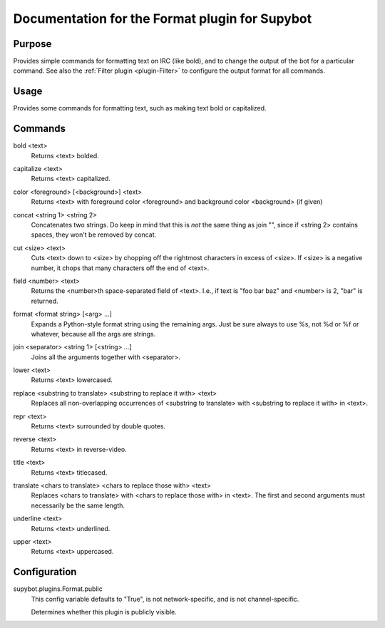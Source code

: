 .. _plugin-Format:

Documentation for the Format plugin for Supybot
===============================================

Purpose
-------
Provides simple commands for formatting text on IRC (like bold),
and to change the output of the bot for a particular command.
See also the :ref:`Filter plugin <plugin-Filter>` to configure
the output format for all commands.

Usage
-----
Provides some commands for formatting text, such as making text bold or
capitalized.

.. _commands-Format:

Commands
--------
.. _command-format-bold:

bold <text>
  Returns <text> bolded.

.. _command-format-capitalize:

capitalize <text>
  Returns <text> capitalized.

.. _command-format-color:

color <foreground> [<background>] <text>
  Returns <text> with foreground color <foreground> and background color <background> (if given)

.. _command-format-concat:

concat <string 1> <string 2>
  Concatenates two strings. Do keep in mind that this is *not* the same thing as join "", since if <string 2> contains spaces, they won't be removed by concat.

.. _command-format-cut:

cut <size> <text>
  Cuts <text> down to <size> by chopping off the rightmost characters in excess of <size>. If <size> is a negative number, it chops that many characters off the end of <text>.

.. _command-format-field:

field <number> <text>
  Returns the <number>th space-separated field of <text>. I.e., if text is "foo bar baz" and <number> is 2, "bar" is returned.

.. _command-format-format:

format <format string> [<arg> ...]
  Expands a Python-style format string using the remaining args. Just be sure always to use %s, not %d or %f or whatever, because all the args are strings.

.. _command-format-join:

join <separator> <string 1> [<string> ...]
  Joins all the arguments together with <separator>.

.. _command-format-lower:

lower <text>
  Returns <text> lowercased.

.. _command-format-replace:

replace <substring to translate> <substring to replace it with> <text>
  Replaces all non-overlapping occurrences of <substring to translate> with <substring to replace it with> in <text>.

.. _command-format-repr:

repr <text>
  Returns <text> surrounded by double quotes.

.. _command-format-reverse:

reverse <text>
  Returns <text> in reverse-video.

.. _command-format-title:

title <text>
  Returns <text> titlecased.

.. _command-format-translate:

translate <chars to translate> <chars to replace those with> <text>
  Replaces <chars to translate> with <chars to replace those with> in <text>. The first and second arguments must necessarily be the same length.

.. _command-format-underline:

underline <text>
  Returns <text> underlined.

.. _command-format-upper:

upper <text>
  Returns <text> uppercased.

.. _conf-Format:

Configuration
-------------

.. _conf-supybot.plugins.Format.public:


supybot.plugins.Format.public
  This config variable defaults to "True", is not network-specific, and is  not channel-specific.

  Determines whether this plugin is publicly visible.

